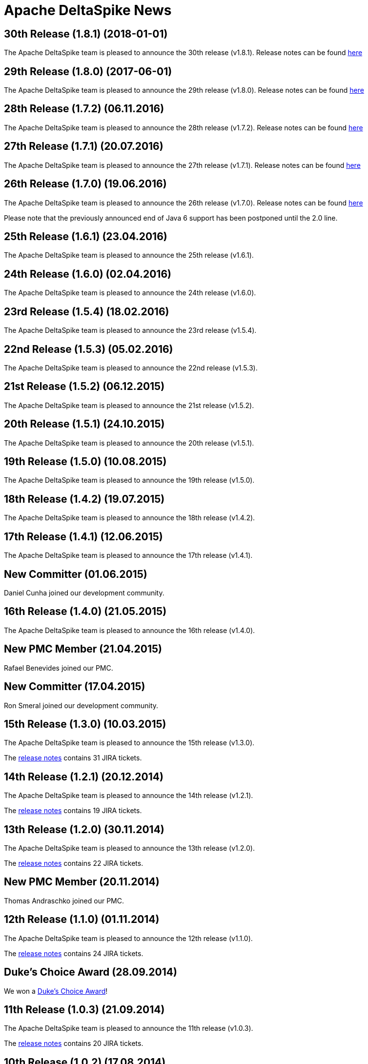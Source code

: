 :notoc:

= Apache DeltaSpike News

:Notice: Licensed to the Apache Software Foundation (ASF) under one or more contributor license agreements. See the NOTICE file distributed with this work for additional information regarding copyright ownership. The ASF licenses this file to you under the Apache License, Version 2.0 (the "License"); you may not use this file except in compliance with the License. You may obtain a copy of the License at. http://www.apache.org/licenses/LICENSE-2.0 . Unless required by applicable law or agreed to in writing, software distributed under the License is distributed on an "AS IS" BASIS, WITHOUT WARRANTIES OR  CONDITIONS OF ANY KIND, either express or implied. See the License for the specific language governing permissions and limitations under the License.

== 30th Release (1.8.1) (2018-01-01)

The Apache DeltaSpike team is pleased to announce the 30th release
(v1.8.1).  Release notes can be found https://s.apache.org/DeltaSpike_1.8.1[here]

== 29th Release (1.8.0) (2017-06-01)

The Apache DeltaSpike team is pleased to announce the 29th release
(v1.8.0).  Release notes can be found https://s.apache.org/DeltaSpike-1.8.0[here]

== 28th Release (1.7.2) (06.11.2016)

The Apache DeltaSpike team is pleased to announce the 28th release
(v1.7.2).  Release notes can be found https://s.apache.org/DeltaSpike-1.7.2[here]

== 27th Release (1.7.1) (20.07.2016)

The Apache DeltaSpike team is pleased to announce the 27th release
(v1.7.1).  Release notes can be found https://s.apache.org/DeltaSpike-1.7.1[here]

== 26th Release (1.7.0) (19.06.2016)

The Apache DeltaSpike team is pleased to announce the 26th release
(v1.7.0).  Release notes can be found https://s.apache.org/DeltaSpike-1.7.0[here]

Please note that the previously announced end of Java 6 support has
been postponed until the 2.0 line.

== 25th Release (1.6.1) (23.04.2016)

The Apache DeltaSpike team is pleased to announce the 25th release
(v1.6.1).

== 24th Release (1.6.0) (02.04.2016)

The Apache DeltaSpike team is pleased to announce the 24th release
(v1.6.0).

== 23rd Release (1.5.4) (18.02.2016)

The Apache DeltaSpike team is pleased to announce the 23rd release
(v1.5.4).

== 22nd Release (1.5.3) (05.02.2016)

The Apache DeltaSpike team is pleased to announce the 22nd release
(v1.5.3).

== 21st Release (1.5.2) (06.12.2015)

The Apache DeltaSpike team is pleased to announce the 21st release
(v1.5.2).

== 20th Release (1.5.1) (24.10.2015)

The Apache DeltaSpike team is pleased to announce the 20th release
(v1.5.1).

== 19th Release (1.5.0) (10.08.2015)

The Apache DeltaSpike team is pleased to announce the 19th release
(v1.5.0).

== 18th Release (1.4.2) (19.07.2015)

The Apache DeltaSpike team is pleased to announce the 18th release
(v1.4.2).


== 17th Release (1.4.1) (12.06.2015)

The Apache DeltaSpike team is pleased to announce the 17th release
(v1.4.1).

== New Committer (01.06.2015)

Daniel Cunha joined our development community.

== 16th Release (1.4.0) (21.05.2015)

The Apache DeltaSpike team is pleased to announce the 16th release
(v1.4.0).

== New PMC Member (21.04.2015)

Rafael Benevides joined our PMC.

== New Committer (17.04.2015)

Ron Smeral joined our development community.

== 15th Release (1.3.0) (10.03.2015)

The Apache DeltaSpike team is pleased to announce the 15th release
(v1.3.0).

The http://s.apache.org/DeltaSpike_1.3.0[release notes] contains 31 JIRA tickets.

== 14th Release (1.2.1) (20.12.2014)

The Apache DeltaSpike team is pleased to announce the 14th release
(v1.2.1).

The http://s.apache.org/DeltaSpike_1.2.1[release notes] contains 19 JIRA tickets.


== 13th Release (1.2.0) (30.11.2014)

The Apache DeltaSpike team is pleased to announce the 13th release
(v1.2.0).

The http://s.apache.org/DeltaSpike_1.2.0[release notes] contains 22 JIRA tickets.

== New PMC Member (20.11.2014)

Thomas Andraschko joined our PMC.

== 12th Release (1.1.0) (01.11.2014)


The Apache DeltaSpike team is pleased to announce the 12th release (v1.1.0).

The http://s.apache.org/DeltaSpike_1.1.0[release notes] contains 24 JIRA tickets.


== Duke's Choice Award (28.09.2014)

We won a https://blogs.oracle.com/java/entry/2014_duke_s_choice_award[Duke's Choice Award]!


== 11th Release (1.0.3) (21.09.2014)


The Apache DeltaSpike team is pleased to announce the 11th release (v1.0.3).

The http://s.apache.org/DeltaSpike_1.0.3[release notes] contains 20 JIRA tickets.


== 10th Release (1.0.2) (17.08.2014)

The Apache DeltaSpike team is pleased to announce the 10th release (v1.0.2).

The http://s.apache.org/DeltaSpike_1.0.2[release notes] contains 15 JIRA tickets.


== 9th Release (1.0.1) (13.07.2014)


The Apache DeltaSpike team is pleased to announce the 9th release (v1.0.1).

The http://s.apache.org/DeltaSpike_1.0.1[release notes] contains 18 JIRA tickets.

== 8th Release (1.0.0) (14.06.2014)


The Apache DeltaSpike team is pleased to announce the 8th release (v1.0.0).

The http://s.apache.org/DeltaSpike_1.0.0[release notes] contains 48 JIRA tickets.

== New Committer (18.05.2014)

Rafael Benevides joined our development community.


== 7th Release (0.7) (03.05.2014)


The Apache DeltaSpike team is pleased to announce the 7th release (v0.7).

The http://s.apache.org/DS-0.7-RNotes[release notes] contains 35 JIRA tickets.


== 6th Release (0.6) (20.03.2014)

The Apache DeltaSpike team is pleased to announce the 6th release (v0.6).

The http://s.apache.org/DS-0.6-RNotes[release notes] contains 102 JIRA tickets.


== New Committer (14.12.2013)

Thomas Andraschko joined our development community.


== 5th Release (0.5) (18.09.2013)


The Apache DeltaSpike team is pleased to announce the 5th release (v0.5).

The http://s.apache.org/DS-0.5-RNotes[release notes] contains 29 JIRA tickets.


== 4th Release (0.4) (31.05.2013)


The Apache DeltaSpike team is pleased to announce the fourth release (v0.4). 
This is our first release as a top level project!

The http://s.apache.org/DS-0.4-RNotes[release notes] contains a large list of bug fixes and new features.


== Graduation (28.05.2013)


The Apache DeltaSpike team is pleased to announce that we have complete graduation as a top level project.


== 3rd Release (0.3 incubating) (22.08.2012)


The Apache DeltaSpike team is pleased to announce the second release (v0.3-incubating).

The http://s.apache.org/DeltaSpike_03incubating[release notes] contains 104 JIRA tickets.


== New Committer (21.08.2012)

Bolesław Dawidowicz joined our development community.


== New Committers (11.07.2012)


Charles Moulliard and Romain Manni-Bucau joined our development community.


== Apache CMS (30.05.2012)

The setup of the project-site in Apache CMS started.


== 2nd Release (0.2 incubating) (22.04.2012)


The Apache DeltaSpike team is pleased to announce the second release (v0.2-incubating).

The http://s.apache.org/DeltaSpike_02incubating[release notes] contains 61 JIRA tickets.


== 1st Release (0.1 incubating) (10.02.2012)

The Apache DeltaSpike team is pleased to http://s.apache.org/cTt[announce] the first release (v0.1-incubating).

The first release contains about 5 000 lines of code (including tests and 10 000 including comments). The http://s.apache.org/DeltaSpike_01incubating[release notes] contains 42 JIRA tickets.


== Execution of integration tests with remote servers (01.02.2012)


C4J helps us with nightly builds which deploy our integration tests to remote-servers (AS7 and GF3).

== New Committer (29.01.2012)


Lukasz Lenart joined our development community.


== New Committer (28.01.2012)

Christian Kaltepoth joined our development community.


== New Committer (27.01.2012)


Rudy De Busscher joined our development community.


== Nabble Mirror (21.01.2012)


Dan Allen created a http://s.apache.org/deltaspike-dev_nabble[Nabble mirror] for the dev-list (based on http://incubator.apache.org/mail/deltaspike-dev/)


== New Committers (13.01.2012)

Dan Allen and Lincoln Baxter III are our first committers after the initial committers.


== GitHub Mirror (12.01.2012)


The infra team created our mirror (https://github.com/apache/incubator-deltaspike)


== Creation of the Status Page (30.12.2011)


We created an initial version of our status page (http://incubator.apache.org/guides/website.html)


== Nightly builds (29.12.2011)


The infra team added the GIT plugin to Jenkins and we created build jobs for nightly builds which get deployed to
https://repository.apache.org/content/groups/snapshots/org/apache/deltaspike/


== Sonar build (29.12.2011)

Gavin McDonald did the Sonar setup
(https://analysis.apache.org/dashboard/index/org.apache.deltaspike:deltaspike-project)


== First Commit (22.12.2011)

The infra team created our GIT repository and we made the first commit.


== First JIRA ticket (13.12.2011)


We created our JIRA project and filed the first ticket.


== First report 12.2011 (12.12.2011)

We submitted the first report to
http://wiki.apache.org/incubator/December2011


== Twitter Account


We created our Twitter account https://twitter.com/deltaspiketeam[@DeltaSpikeTeam]


== Mailing-lists (8.12.2011)

Matt Benson created our https://s.apache.org/Kpg[mailing-lists].


== Vote closed (7.12.2011)


The vote to join the incubator was closed. There were 8 binding +1
votes, 3 non-binding +1 votes and no -1 votes. In parallel several other
folks showed up and told us that they are interested to join the effort.

We start with the following initial committers (and therefore PPMC
members):

* Andy Gibson
* Antoine Sabot-Durand
* Arne Limburg
* Brian Leathem
* Cody Lerum
* David Blevins
* George Gastaldi
* Gerhard Petracek
* Jakob Korherr
* Jason Porter
* John Ament
* Jozef Hartinger
* Ken Finnigan
* Marius Bogoevici
* Mark Struberg
* Matthias Wessendorf
* Pete Muir
* Pete Royle
* Rick Hightower
* Shane Bryzak
* Stuart Douglas

Our mentors are:

* David Blevins
* Gerhard Petracek
* Jim Jagielski
* Mark Struberg
* Matt Benson
* Matthias Wessendorf


== Vote to join the Incubator (4.12.2011)


Gerhard Petracek started the official http://s.apache.org/h8[vote].


== Proposal (30.11.2011)


After some discussions between the teams (of Apache MyFaces CODI, Seam3 and CDISource), Mark Struberg submitted the
http://wiki.apache.org/incubator/DeltaSpikeProposal[proposal]. Since Spike couldn't be used as project-name, we agreed on DeltaSpike as initial code name (delta because it closes several gaps).
